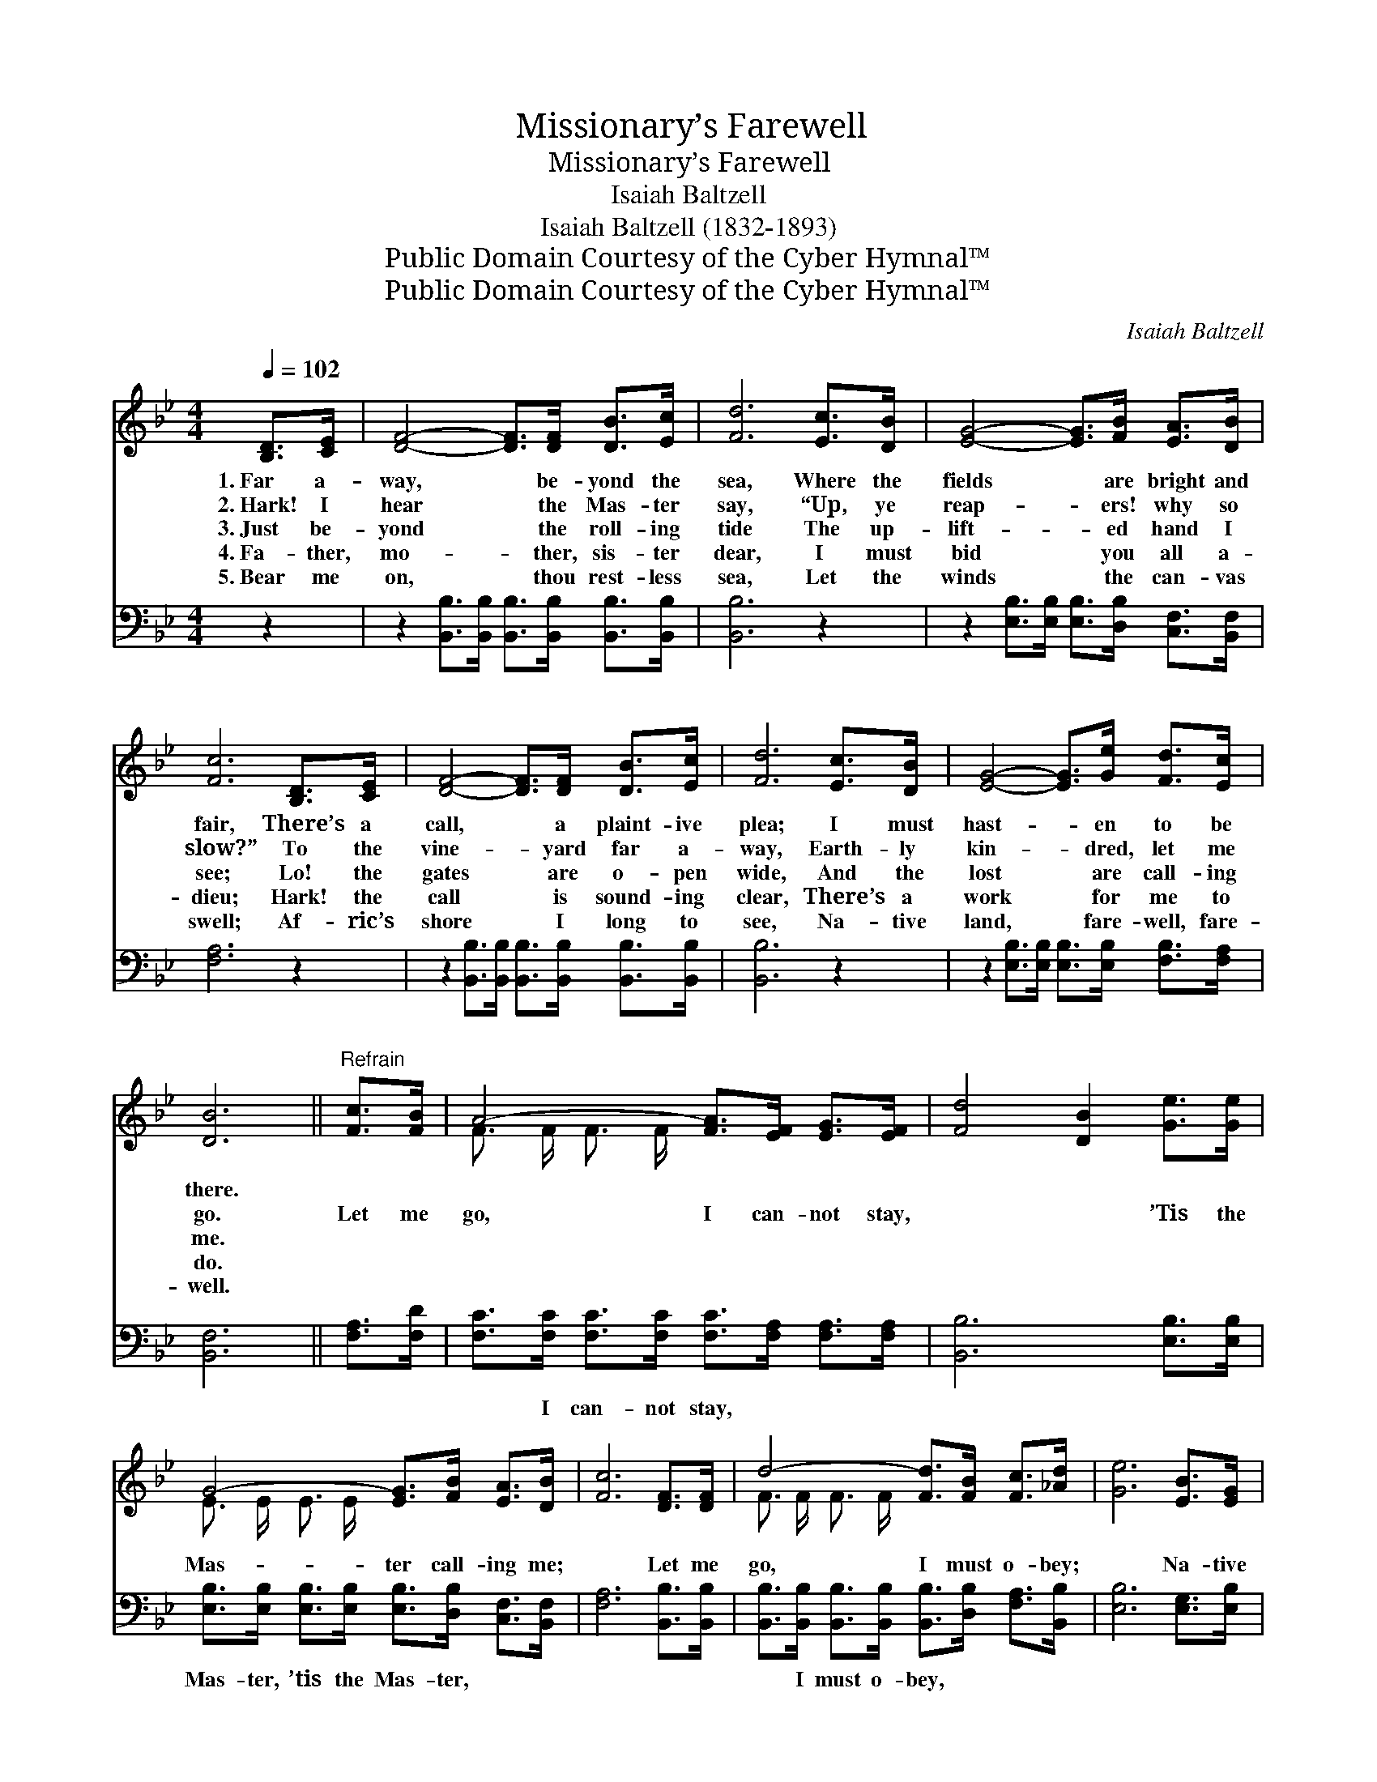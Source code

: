 X:1
T:Missionary’s Farewell
T:Missionary’s Farewell
T:Isaiah Baltzell
T:Isaiah Baltzell (1832-1893)
T:Public Domain Courtesy of the Cyber Hymnal™
T:Public Domain Courtesy of the Cyber Hymnal™
C:Isaiah Baltzell
Z:Public Domain
Z:Courtesy of the Cyber Hymnal™
%%score ( 1 2 ) 3
L:1/8
Q:1/4=102
M:4/4
K:Bb
V:1 treble 
V:2 treble 
V:3 bass 
V:1
 [B,D]>[CE] | [DF]4- [DF]>[DF] [DB]>[Ec] | [Fd]6 [Ec]>[DB] | [EG]4- [EG]>[FB] [EA]>[DB] | %4
w: 1.~Far a-|way, * be- yond the|sea, Where the|fields * are bright and|
w: 2.~Hark! I|hear * the Mas- ter|say, “Up, ye|reap- * ers! why so|
w: 3.~Just be-|yond * the roll- ing|tide The up-|lift- * ed hand I|
w: 4.~Fa- ther,|mo- * ther, sis- ter|dear, I must|bid * you all a-|
w: 5.~Bear me|on, * thou rest- less|sea, Let the|winds * the can- vas|
 [Fc]6 [B,D]>[CE] | [DF]4- [DF]>[DF] [DB]>[Ec] | [Fd]6 [Ec]>[DB] | [EG]4- [EG]>[Ge] [Fd]>[Ec] | %8
w: fair, There’s a|call, * a plaint- ive|plea; I must|hast- * en to be|
w: slow?” To the|vine- * yard far a-|way, Earth- ly|kin- * dred, let me|
w: see; Lo! the|gates * are o- pen|wide, And the|lost * are call- ing|
w: dieu; Hark! the|call * is sound- ing|clear, There’s a|work * for me to|
w: swell; Af- ric’s|shore * I long to|see, Na- tive|land, * fare- well, fare-|
 [DB]6 ||"^Refrain" [Fc]>[FB] | A4- [FA]>[EF] [EG]>[EF] | [Fd]4 [DB]2 [Ge]>[Ge] | %12
w: there.||||
w: go.|Let me|go, I can- not stay,|* * ’Tis the|
w: me.||||
w: do.||||
w: well.||||
 G4- [EG]>[FB] [EA]>[DB] | [Fc]6 [DF]>[DF] | d4- [Fd]>[FB] [Fc]>[_Ad] | [Ge]6 [EB]>[EG] | %16
w: ||||
w: Mas- ter call- ing me;|* Let me|go, I must o- bey;|* Na- tive|
w: ||||
w: ||||
w: ||||
 F4- [DF]>[Fd] !fermata![Fd]>[Ec] | [DB]6 |] %18
w: ||
w: land, fare- well to thee.||
w: ||
w: ||
w: ||
V:2
 x2 | x8 | x8 | x8 | x8 | x8 | x8 | x8 | x6 || x2 | F3/2 F/ F3/2 F/ x4 | x8 | E3/2 E/ E3/2 E/ x4 | %13
 x8 | F3/2 F/ F3/2 F/ x4 | x8 | D3/2 D/ D3/2 D/ x4 | x6 |] %18
V:3
 z2 | z2 [B,,B,]>[B,,B,] [B,,B,]>[B,,B,] [B,,B,]>[B,,B,] | [B,,B,]6 z2 | %3
w: |~ ~ ~ ~ ~ ~|~|
 z2 [E,B,]>[E,B,] [E,B,]>[D,B,] [C,F,]>[B,,F,] | [F,A,]6 z2 | %5
w: ~ ~ ~ ~ ~ ~|~|
 z2 [B,,B,]>[B,,B,] [B,,B,]>[B,,B,] [B,,B,]>[B,,B,] | [B,,B,]6 z2 | %7
w: ~ ~ ~ ~ ~ ~|~|
 z2 [E,B,]>[E,B,] [E,B,]>[E,B,] [F,B,]>[F,A,] | [B,,F,]6 || [F,A,]>[F,D] | %10
w: ~ ~ ~ ~ ~ ~|~|~ ~|
 [F,C]>[F,C] [F,C]>[F,C] [F,C]>[F,A,] [F,A,]>[F,A,] | [B,,B,]6 [E,B,]>[E,B,] | %12
w: ~ I can- not stay, ~ ~ ~|~ ~ ~|
 [E,B,]>[E,B,] [E,B,]>[E,B,] [E,B,]>[D,B,] [C,F,]>[B,,F,] | [F,A,]6 [B,,B,]>[B,,B,] | %14
w: Mas- ter, ’tis the Mas- ter, ~ ~|~ ~ ~|
 [B,,B,]>[B,,B,] [B,,B,]>[B,,B,] [B,,B,]>[D,B,] [F,A,]>[B,,B,] | [E,B,]6 [E,G,]>[E,B,] | %16
w: ~ I must o- bey, ~ ~ ~|~ ~ ~|
 [F,B,]>[F,B,] [F,B,]>[F,B,] [F,B,]>[F,B,] !fermata![F,B,]>[F,A,] | [B,,F,]6 |] %18
w: Fare- well to thee. * * * *||

